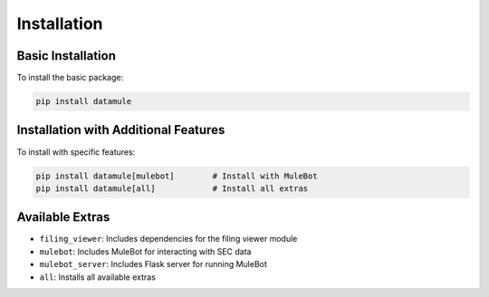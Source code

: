 Installation
===========

Basic Installation
----------------

To install the basic package:

.. code-block:: bash

   pip install datamule

Installation with Additional Features
---------------------------------

To install with specific features:

.. code-block:: bash

   pip install datamule[mulebot]        # Install with MuleBot
   pip install datamule[all]            # Install all extras

Available Extras
--------------

- ``filing_viewer``: Includes dependencies for the filing viewer module
- ``mulebot``: Includes MuleBot for interacting with SEC data
- ``mulebot_server``: Includes Flask server for running MuleBot
- ``all``: Installs all available extras